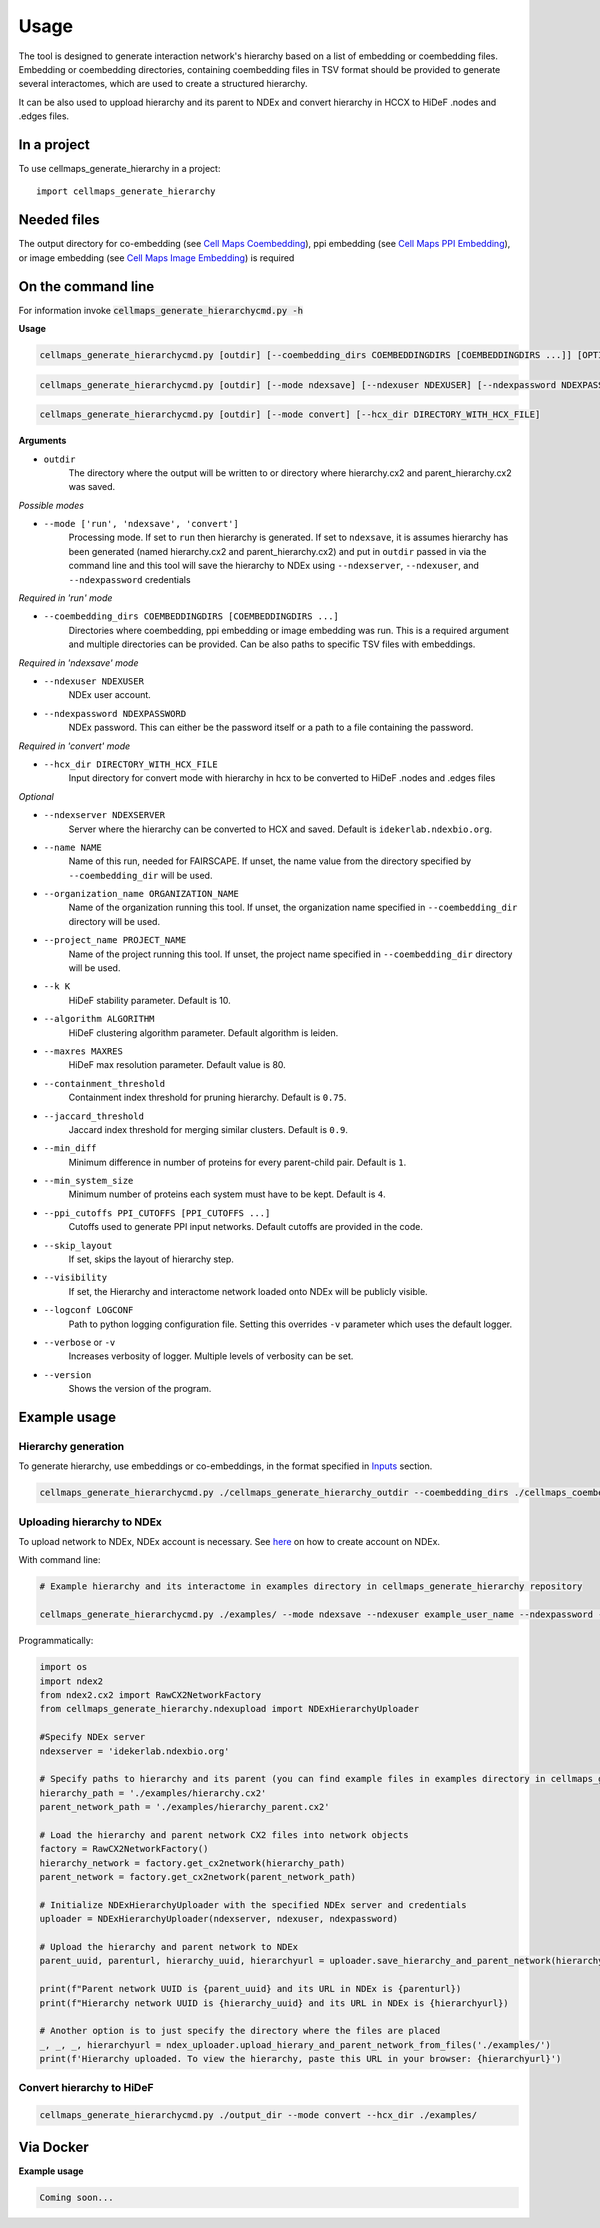 =====
Usage
=====

The tool is designed to generate interaction network's hierarchy based on a list of embedding or coembedding files. Embedding or coembedding directories,
containing coembedding files in TSV format should be provided to generate several interactomes, which are used to create a structured hierarchy.

It can be also used to uppload hierarchy and its parent to NDEx and convert hierarchy in HCCX to HiDeF .nodes and .edges files.

In a project
--------------

To use cellmaps_generate_hierarchy in a project::

    import cellmaps_generate_hierarchy


Needed files
------------

The output directory for co-embedding (see `Cell Maps Coembedding <https://github.com/idekerlab/cellmaps_coembedding/>`__),
ppi embedding (see `Cell Maps PPI Embedding <https://github.com/idekerlab/cellmaps_ppi_embedding/>`__),
or image embedding (see `Cell Maps Image Embedding <https://github.com/idekerlab/cellmaps_image_embedding/>`__) is required


On the command line
---------------------

For information invoke :code:`cellmaps_generate_hierarchycmd.py -h`

**Usage**

.. code-block::

  cellmaps_generate_hierarchycmd.py [outdir] [--coembedding_dirs COEMBEDDINGDIRS [COEMBEDDINGDIRS ...]] [OPTIONS]

.. code-block::

  cellmaps_generate_hierarchycmd.py [outdir] [--mode ndexsave] [--ndexuser NDEXUSER] [--ndexpassword NDEXPASSWORD]


.. code-block::

  cellmaps_generate_hierarchycmd.py [outdir] [--mode convert] [--hcx_dir DIRECTORY_WITH_HCX_FILE]

**Arguments**

- ``outdir``
    The directory where the output will be written to or directory where hierarchy.cx2 and parent_hierarchy.cx2 was
    saved.

*Possible modes*

- ``--mode ['run', 'ndexsave', 'convert']``
    Processing mode. If set to ``run`` then hierarchy is generated. If set to ``ndexsave``,
    it is assumes hierarchy has been generated (named hierarchy.cx2 and parent_hierarchy.cx2) and put in ``outdir``
    passed in via the command line and this tool will save the hierarchy to NDEx using ``--ndexserver``, ``--ndexuser``,
    and ``--ndexpassword`` credentials

*Required in 'run' mode*

- ``--coembedding_dirs COEMBEDDINGDIRS [COEMBEDDINGDIRS ...]``
    Directories where coembedding, ppi embedding or image embedding was run. This is a required argument and multiple directories can be provided.
    Can be also paths to specific TSV files with embeddings.

*Required in 'ndexsave' mode*

- ``--ndexuser NDEXUSER``
    NDEx user account.

- ``--ndexpassword NDEXPASSWORD``
    NDEx password. This can either be the password itself or a path to a file containing the password.

*Required in 'convert' mode*

- ``--hcx_dir DIRECTORY_WITH_HCX_FILE``
    Input directory for convert mode with hierarchy in hcx to be converted to HiDeF .nodes and .edges files

*Optional*

- ``--ndexserver NDEXSERVER``
    Server where the hierarchy can be converted to HCX and saved. Default is ``idekerlab.ndexbio.org``.

- ``--name NAME``
    Name of this run, needed for FAIRSCAPE. If unset, the name value from the directory specified by ``--coembedding_dir`` will be used.

- ``--organization_name ORGANIZATION_NAME``
    Name of the organization running this tool. If unset, the organization name specified in ``--coembedding_dir`` directory will be used.

- ``--project_name PROJECT_NAME``
    Name of the project running this tool. If unset, the project name specified in ``--coembedding_dir`` directory will be used.

- ``--k K``
    HiDeF stability parameter. Default is 10.

- ``--algorithm ALGORITHM``
    HiDeF clustering algorithm parameter. Default algorithm is leiden.

- ``--maxres MAXRES``
    HiDeF max resolution parameter. Default value is 80.

- ``--containment_threshold``
    Containment index threshold for pruning hierarchy. Default is ``0.75``.

- ``--jaccard_threshold``
    Jaccard index threshold for merging similar clusters. Default is ``0.9``.

- ``--min_diff``
    Minimum difference in number of proteins for every parent-child pair. Default is ``1``.

- ``--min_system_size``
    Minimum number of proteins each system must have to be kept. Default is ``4``.

- ``--ppi_cutoffs PPI_CUTOFFS [PPI_CUTOFFS ...]``
    Cutoffs used to generate PPI input networks. Default cutoffs are provided in the code.

- ``--skip_layout``
    If set, skips the layout of hierarchy step.

- ``--visibility``
    If set, the Hierarchy and interactome network loaded onto NDEx will be publicly visible.

- ``--logconf LOGCONF``
    Path to python logging configuration file. Setting this overrides ``-v`` parameter which uses the default logger.

- ``--verbose`` or ``-v``
    Increases verbosity of logger. Multiple levels of verbosity can be set.

- ``--version``
    Shows the version of the program.


Example usage
---------------------

Hierarchy generation
~~~~~~~~~~~~~~~~~~~~~

To generate hierarchy, use embeddings or co-embeddings, in the format specified in Inputs_ section.

.. code-block::

  cellmaps_generate_hierarchycmd.py ./cellmaps_generate_hierarchy_outdir --coembedding_dirs ./cellmaps_coembedding_outdir -vvvv

Uploading hierarchy to NDEx
~~~~~~~~~~~~~~~~~~~~~~~~~~~~

To upload network to NDEx, NDEx account is necessary. See `here  <https://home.ndexbio.org/create-an-ndex-account/>`__ on how to create account on NDEx.

With command line:

.. code-block:: bash

    # Example hierarchy and its interactome in examples directory in cellmaps_generate_hierarchy repository

    cellmaps_generate_hierarchycmd.py ./examples/ --mode ndexsave --ndexuser example_user_name --ndexpassword -

Programmatically:

.. code-block:: python

    import os
    import ndex2
    from ndex2.cx2 import RawCX2NetworkFactory
    from cellmaps_generate_hierarchy.ndexupload import NDExHierarchyUploader

    #Specify NDEx server
    ndexserver = 'idekerlab.ndexbio.org'

    # Specify paths to hierarchy and its parent (you can find example files in examples directory in cellmaps_generate_hierarchy_repo)
    hierarchy_path = './examples/hierarchy.cx2'
    parent_network_path = './examples/hierarchy_parent.cx2'

    # Load the hierarchy and parent network CX2 files into network objects
    factory = RawCX2NetworkFactory()
    hierarchy_network = factory.get_cx2network(hierarchy_path)
    parent_network = factory.get_cx2network(parent_network_path)

    # Initialize NDExHierarchyUploader with the specified NDEx server and credentials
    uploader = NDExHierarchyUploader(ndexserver, ndexuser, ndexpassword)

    # Upload the hierarchy and parent network to NDEx
    parent_uuid, parenturl, hierarchy_uuid, hierarchyurl = uploader.save_hierarchy_and_parent_network(hierarchy_network, parent_network)

    print(f"Parent network UUID is {parent_uuid} and its URL in NDEx is {parenturl})
    print(f"Hierarchy network UUID is {hierarchy_uuid} and its URL in NDEx is {hierarchyurl})

    # Another option is to just specify the directory where the files are placed
    _, _, _, hierarchyurl = ndex_uploader.upload_hierary_and_parent_network_from_files('./examples/')
    print(f'Hierarchy uploaded. To view the hierarchy, paste this URL in your browser: {hierarchyurl}')

Convert hierarchy to HiDeF
~~~~~~~~~~~~~~~~~~~~~~~~~~~~

.. code-block::

    cellmaps_generate_hierarchycmd.py ./output_dir --mode convert --hcx_dir ./examples/


Via Docker
---------------

**Example usage**


.. code-block::

   Coming soon...


.. _Inputs: file:///Users/jlenkiewicz/Documents/repos/cellmaps_generate_hierarchy/docs/_build/html/inputs.html#inputs
